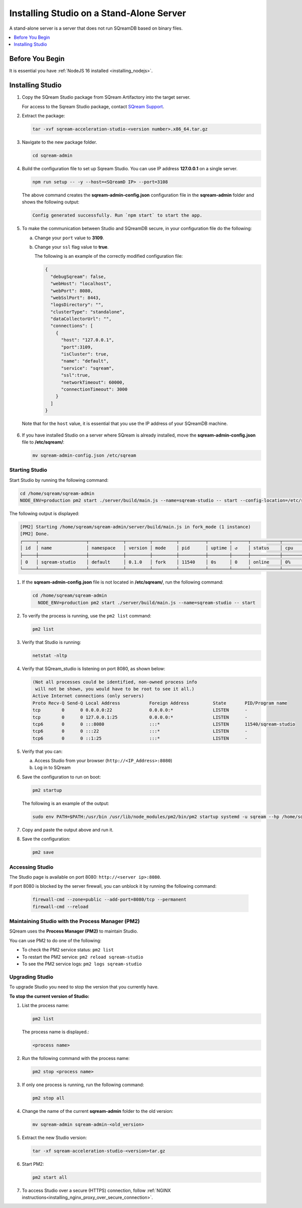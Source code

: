 .. _installing_studio_on_stand_alone_server:

.. _install_studio_top:

*****************************************
Installing Studio on a Stand-Alone Server
*****************************************

A stand-alone server is a server that does not run SQreamDB based on binary files.

.. contents::
   :local:
   :depth: 1

Before You Begin
================

It is essential you have :ref:`NodeJS 16 installed <installing_nodejs>`.
	 
Installing Studio
=================

1. Copy the SQream Studio package from SQream Artifactory into the target server. 
   
   For access to the Sqream Studio package, contact `SQream Support <https://sqream.atlassian.net/servicedesk/customer/portal/2/group/8/create/26>`_.

2. Extract the package:

   .. code-block:: console
     
      tar -xvf sqream-acceleration-studio-<version number>.x86_64.tar.gz

3. Navigate to the new package folder. 
 
   .. code-block:: console
     
      cd sqream-admin  
	  
.. _add_parameter:
	
4. Build the configuration file to set up Sqream Studio. You can use IP address **127.0.0.1** on a single server.
 
   .. code-block:: console
     
      npm run setup -- -y --host=<SQreamD IP> --port=3108

   The above command creates the **sqream-admin-config.json** configuration file in the **sqream-admin** folder and shows the following output:
   
   .. code-block:: console
   
      Config generated successfully. Run `npm start` to start the app.
  
5. To make the communication between Studio and SQreamDB secure, in your configuration file do the following:

   a. Change your ``port`` value to **3109**.
	   
   b. Change your ``ssl`` flag value to **true**.
   
      The following is an example of the correctly modified configuration file:
	  
      .. code-block:: json
     
         {
           "debugSqream": false,
           "webHost": "localhost",
           "webPort": 8080,
           "webSslPort": 8443,
           "logsDirectory": "",
           "clusterType": "standalone",
           "dataCollectorUrl": "",
           "connections": [
             {
               "host": "127.0.0.1",
               "port":3109,
               "isCluster": true,
               "name": "default",
               "service": "sqream",
               "ssl":true,
               "networkTimeout": 60000,
               "connectionTimeout": 3000
             }
           ]
         }
   
  Note that for the ``host`` value, it is essential that you use the IP address of your SQreamDB machine.  
   
6. If you have installed Studio on a server where SQream is already installed, move the **sqream-admin-config.json** file to **/etc/sqream/**:

   .. code-block:: console
     
      mv sqream-admin-config.json /etc/sqream

Starting Studio
---------------

Start Studio by running the following command:
 
.. code-block:: console
     
   cd /home/sqream/sqream-admin
   NODE_ENV=production pm2 start ./server/build/main.js --name=sqream-studio -- start --config-location=/etc/sqream/sqream-admin-config.json
 
The following output is displayed:

.. code-block:: console
     
   [PM2] Starting /home/sqream/sqream-admin/server/build/main.js in fork_mode (1 instance)
   [PM2] Done.
   ┌─────┬──────────────────┬─────────────┬─────────┬─────────┬──────────┬────────┬──────┬───────────┬──────────┬──────────┬──────────┬──────────┐
   │ id  │ name             │ namespace   │ version │ mode    │ pid      │ uptime │ ↺    │ status    │ cpu      │ mem      │ user     │ watching │
   ├─────┼──────────────────┼─────────────┼─────────┼─────────┼──────────┼────────┼──────┼───────────┼──────────┼──────────┼──────────┼──────────┤
   │ 0   │ sqream-studio    │ default     │ 0.1.0   │ fork    │ 11540    │ 0s     │ 0    │ online    │ 0%       │ 15.6mb   │ sqream   │ disabled │
   └─────┴──────────────────┴─────────────┴─────────┴─────────┴──────────┴────────┴──────┴───────────┴──────────┴──────────┴──────────┴──────────┘


1. If the **sqream-admin-config.json** file is not located in **/etc/sqream/**, run the following command:
 
   .. code-block:: console
     
      cd /home/sqream/sqream-admin
        NODE_ENV=production pm2 start ./server/build/main.js --name=sqream-studio -- start

2. To verify the process is running, use the ``pm2 list`` command:

   .. code-block::

	  pm2 list
		
3. Verify that Studio is running:
 
   .. code-block:: console
     
      netstat -nltp

4. Verify that SQream_studio is listening on port 8080, as shown below:

   .. code-block:: console

     (Not all processes could be identified, non-owned process info
      will not be shown, you would have to be root to see it all.)
     Active Internet connections (only servers)
     Proto Recv-Q Send-Q Local Address           Foreign Address         State       PID/Program name
     tcp        0      0 0.0.0.0:22              0.0.0.0:*               LISTEN      -
     tcp        0      0 127.0.0.1:25            0.0.0.0:*               LISTEN      -
     tcp6       0      0 :::8080                 :::*                    LISTEN      11540/sqream-studio
     tcp6       0      0 :::22                   :::*                    LISTEN      -
     tcp6       0      0 ::1:25                  :::*                    LISTEN      -

	
5. Verify that you can:

   a. Access Studio from your browser (``http://<IP_Address>:8080``)  

   b. Log in to SQream

6. Save the configuration to run on boot:
 
   .. code-block:: console
     
      pm2 startup
  
   The following is an example of the output:

   .. code-block:: console
     
      sudo env PATH=$PATH:/usr/bin /usr/lib/node_modules/pm2/bin/pm2 startup systemd -u sqream --hp /home/sqream

7. Copy and paste the output above and run it.



8. Save the configuration:

   .. code-block:: console
     
      pm2 save

Accessing Studio
----------------

The Studio page is available on port 8080: ``http://<server ip>:8080``.

If port 8080 is blocked by the server firewall, you can unblock it by running the following command:
 
   .. code-block:: console
     
      firewall-cmd --zone=public --add-port=8080/tcp --permanent
      firewall-cmd --reload
 
Maintaining Studio with the Process Manager (PM2)
-------------------------------------------------

SQream uses the **Process Manager (PM2)** to maintain Studio.
 
You can use PM2 to do one of the following:

* To check the PM2 service status: ``pm2 list``

* To restart the PM2 service: ``pm2 reload sqream-studio``

* To see the PM2 service logs: ``pm2 logs sqream-studio``

Upgrading Studio
----------------

To upgrade Studio you need to stop the version that you currently have.

**To stop the current version of Studio:**

1. List the process name: 
 
   .. code-block:: console
     
      pm2 list
	  
   The process name is displayed.:
 
   .. code-block:: console
   
      <process name>
	  
2. Run the following command with the process name:

   .. code-block:: console

      pm2 stop <process name>

3. If only one process is running, run the following command:

   .. code-block:: console

      pm2 stop all

4. Change the name of the current **sqream-admin** folder to the old version:

   .. code-block:: console

      mv sqream-admin sqream-admin-<old_version>

5. Extract the new Studio version:

   .. code-block:: console

      tar -xf sqream-acceleration-studio-<version>tar.gz

6. Start PM2:

   .. code-block:: console

      pm2 start all

7. To access Studio over a secure (HTTPS) connection, follow :ref:`NGINX instructions<installing_nginx_proxy_over_secure_connection>`. 


